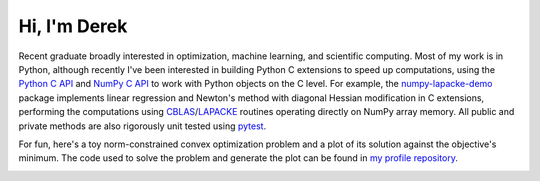 .. README.rst for self-titled repo

Hi, I'm Derek
=============

Recent graduate broadly interested in optimization, machine learning, and
scientific computing. Most of my work is in Python, although recently I've been
interested in building Python C extensions to speed up computations, using the
`Python C API`__ and `NumPy C API`__ to work with Python objects on the C
level. For example, the `numpy-lapacke-demo`__ package implements linear
regression and Newton's method with diagonal Hessian modification in C
extensions, performing the computations using `CBLAS`__\ /\ `LAPACKE`__
routines operating directly on NumPy array memory. All public and private
methods are also rigorously unit tested using `pytest`__.

.. __: https://docs.python.org/3/c-api/index.html

.. __: https://numpy.org/doc/stable/reference/c-api/index.html

.. __: https://github.com/phetdam/numpy-lapacke-demo

.. __: http://www.netlib.org/blas/

.. __: https://www.netlib.org/lapack/lapacke.html

.. __: https://docs.pytest.org/en/stable/

For fun, here's a toy norm-constrained convex optimization problem and a plot
of its solution against the objective's minimum. The code used to solve the
problem and generate the plot can be found in `my profile repository`__.

.. __: https://github.com/phetdam/phetdam

.. image:: https://raw.githubusercontent.com/phetdam/phetdam/master/
   contours.png
   :alt: contours.png